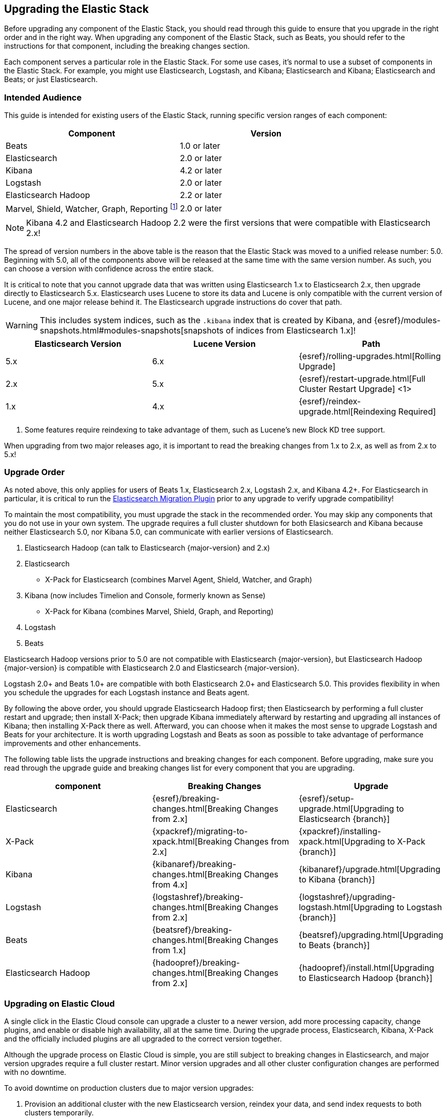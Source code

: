 [[upgrading-elastic-stack]]
== Upgrading the Elastic Stack

Before upgrading any component of the Elastic Stack, you should read through this guide to ensure
that you upgrade in the right order and in the right way. When upgrading any component of the
Elastic Stack, such as Beats, you should refer to the instructions for that component, including
the breaking changes section.

Each component serves a particular role in the Elastic Stack. For some use cases, it's normal to
use a subset of components in the Elastic Stack. For example, you might use Elasticsearch,
Logstash, and Kibana; Elasticsearch and Kibana; Elasticsearch and Beats; or just Elasticsearch.

[[upgrading-elastic-stack-audience]]
=== Intended Audience

This guide is intended for existing users of the Elastic Stack, running specific version ranges of
each component:

[cols="2", options="header"]
|===
|Component |Version
|Beats
|1.0 or later
|Elasticsearch
|2.0 or later
|Kibana
|4.2 or later
|Logstash
|2.0 or later
|Elasticsearch Hadoop
|2.2 or later
|Marvel, Shield, Watcher, Graph, Reporting footnote:[Marvel, Shield, Watcher,
Graph, and Reporting have all been combined into a new, unified plugin called
X-Pack. Unlike before, the same X-Pack distribution works for both Elasticsearch
and Kibana.]
|2.0 or later
|===

NOTE: Kibana 4.2 and Elasticsearch Hadoop 2.2 were the first versions that were compatible with
Elasticsearch 2.x!

The spread of version numbers in the above table is the reason that the Elastic Stack was moved to
a unified release number: 5.0. Beginning with 5.0, all of the components above will be released at the
same time with the same version number. As such, you can choose a version with confidence across the
entire stack.

It is critical to note that you cannot upgrade data that was written using Elasticsearch 1.x to
Elasticsearch 2.x, then upgrade directly to Elasticsearch 5.x. Elasticsearch uses Lucene to store its
data and Lucene is only compatible with the current version of Lucene, and one major release behind
it. The Elasticsearch upgrade instructions do cover that path.

WARNING: This includes system indices, such as the `.kibana` index that is created by Kibana, and
{esref}/modules-snapshots.html#modules-snapshots[snapshots of indices from Elasticsearch 1.x]!

[cols="3", options="header"]
|===
|Elasticsearch Version |Lucene Version| Path
|5.x |6.x | {esref}/rolling-upgrades.html[Rolling Upgrade]
|2.x |5.x | {esref}/restart-upgrade.html[Full Cluster Restart Upgrade] <1>
|1.x |4.x | {esref}/reindex-upgrade.html[Reindexing Required]
|===
1. Some features require reindexing to take advantage of them, such as Lucene's new Block KD tree support.

When upgrading from two major releases ago, it is important to read the breaking changes from
1.x to 2.x, as well as from 2.x to 5.x!

[[upgrade-order-elastic-stack]]
=== Upgrade Order

As noted above, this only applies for users of Beats 1.x, Elasticsearch 2.x, Logstash 2.x, and
Kibana 4.2+. For Elasticsearch in particular, it is critical to run the
https://github.com/elastic/elasticsearch-migration/[Elasticsearch Migration Plugin] prior to
any upgrade to verify upgrade compatibility!

To maintain the most compatibility, you must upgrade the stack in the recommended order. You
may skip any components that you do not use in your own system. The upgrade requires a full
cluster shutdown for both Elasicsearch and Kibana because neither Elasticsearch 5.0, nor Kibana 5.0,
can communicate with earlier versions of Elasticsearch.

1. Elasticsearch Hadoop (can talk to Elasticsearch {major-version} and 2.x)
2. Elasticsearch
    * X-Pack for Elasticsearch (combines Marvel Agent, Shield, Watcher, and Graph)
3. Kibana (now includes Timelion and Console, formerly known as Sense)
    * X-Pack for Kibana (combines Marvel, Shield, Graph, and Reporting)
4. Logstash
5. Beats

Elasticsearch Hadoop versions prior to 5.0 are not compatible with Elasticsearch {major-version}, but Elasticsearch
Hadoop {major-version} is compatible with Elasticsearch 2.0 and Elasticsearch {major-version}.

Logstash 2.0+ and Beats 1.0+ are compatible with both Elasticsearch 2.0+ and Elasticsearch 5.0. This
provides flexibility in when you schedule the upgrades for each Logstash instance and Beats agent.

By following the above order, you should upgrade Elasticsearch Hadoop first; then Elasticsearch
by performing a full cluster restart and upgrade; then install X-Pack; then upgrade Kibana immediately
afterward by restarting and upgrading all instances of Kibana; then installing X-Pack there as well.
Afterward, you can choose when it makes the most sense to upgrade Logstash and Beats for your architecture. It is worth
upgrading Logstash and Beats as soon as possible to take advantage of performance improvements
and other enhancements.

The following table lists the upgrade instructions and breaking changes for each component. Before
upgrading, make sure you read through the upgrade guide and breaking changes list for every component
that you are upgrading.

[cols="3", options="header"]
|===
|component |Breaking Changes |Upgrade
|Elasticsearch
|{esref}/breaking-changes.html[Breaking Changes from 2.x]
|{esref}/setup-upgrade.html[Upgrading to Elasticsearch {branch}]
|X-Pack
|{xpackref}/migrating-to-xpack.html[Breaking Changes from 2.x]
|{xpackref}/installing-xpack.html[Upgrading to X-Pack {branch}]
|Kibana
|{kibanaref}/breaking-changes.html[Breaking Changes from 4.x]
|{kibanaref}/upgrade.html[Upgrading to Kibana {branch}]
|Logstash
|{logstashref}/breaking-changes.html[Breaking Changes from 2.x]
|{logstashref}/upgrading-logstash.html[Upgrading to Logstash {branch}]
|Beats
|{beatsref}/breaking-changes.html[Breaking Changes from 1.x]
|{beatsref}/upgrading.html[Upgrading to Beats {branch}]
|Elasticsearch Hadoop
|{hadoopref}/breaking-changes.html[Breaking Changes from 2.x]
|{hadoopref}/install.html[Upgrading to Elasticsearch Hadoop {branch}]
|===

[[upgrade-elastic-stack-for-elastic-cloud]]
=== Upgrading on Elastic Cloud

A single click in the Elastic Cloud console can upgrade a cluster to a newer version, add more processing capacity, change plugins, and enable or disable high availability, all at the same time. During the upgrade process, Elasticsearch, Kibana, X-Pack and the officially included plugins are all upgraded to the correct version together.

Although the upgrade process on Elastic Cloud is simple, you are still subject to breaking changes in Elasticsearch, and major version upgrades require a full cluster restart. Minor version upgrades and all other cluster configuration changes are performed with no downtime.

To avoid downtime on production clusters due to major version upgrades:

. Provision an additional cluster with the new Elasticsearch version, reindex your data, and send index requests to both clusters temporarily.

. Verify that the new cluster performs as expected, fix any problems, and then swap in the new cluster permanently.

. Delete the old cluster to stop incurring additional costs. You are billed extra only for the time that the additional cluster was running. Billing for usage is by the hour.

To learn more about the upgrade process on Elastic Cloud, see {cloudref}/ec-upgrade-cluster.html[
Upgrade Versions] and {cloudref}/ec-configure.html[Configuring Elastic Cloud].
